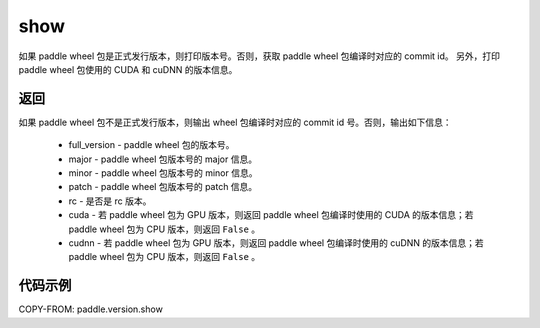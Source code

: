 .. _cn_api_paddle_version_show:

show
-------------------------------

.. py:function:: paddle.version.show()

如果 paddle wheel 包是正式发行版本，则打印版本号。否则，获取 paddle wheel 包编译时对应的 commit id。
另外，打印 paddle wheel 包使用的 CUDA 和 cuDNN 的版本信息。


返回
:::::::::

如果 paddle wheel 包不是正式发行版本，则输出 wheel 包编译时对应的 commit id 号。否则，输出如下信息：

    - full_version - paddle wheel 包的版本号。
    - major - paddle wheel 包版本号的 major 信息。
    - minor - paddle wheel 包版本号的 minor 信息。
    - patch - paddle wheel 包版本号的 patch 信息。
    - rc - 是否是 rc 版本。
    - cuda - 若 paddle wheel 包为 GPU 版本，则返回 paddle wheel 包编译时使用的 CUDA 的版本信息；若 paddle wheel 包为 CPU 版本，则返回 ``False`` 。
    - cudnn - 若 paddle wheel 包为 GPU 版本，则返回 paddle wheel 包编译时使用的 cuDNN 的版本信息；若 paddle wheel 包为 CPU 版本，则返回 ``False`` 。

代码示例
::::::::::

COPY-FROM: paddle.version.show
